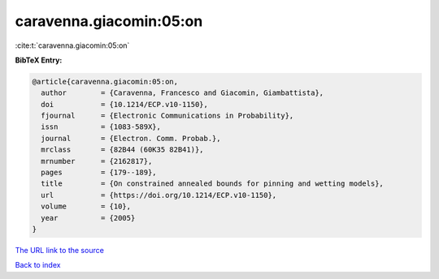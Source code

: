 caravenna.giacomin:05:on
========================

:cite:t:`caravenna.giacomin:05:on`

**BibTeX Entry:**

.. code-block:: bibtex

   @article{caravenna.giacomin:05:on,
     author        = {Caravenna, Francesco and Giacomin, Giambattista},
     doi           = {10.1214/ECP.v10-1150},
     fjournal      = {Electronic Communications in Probability},
     issn          = {1083-589X},
     journal       = {Electron. Comm. Probab.},
     mrclass       = {82B44 (60K35 82B41)},
     mrnumber      = {2162817},
     pages         = {179--189},
     title         = {On constrained annealed bounds for pinning and wetting models},
     url           = {https://doi.org/10.1214/ECP.v10-1150},
     volume        = {10},
     year          = {2005}
   }
`The URL link to the source <https://doi.org/10.1214/ECP.v10-1150>`_


`Back to index <../By-Cite-Keys.html>`_

